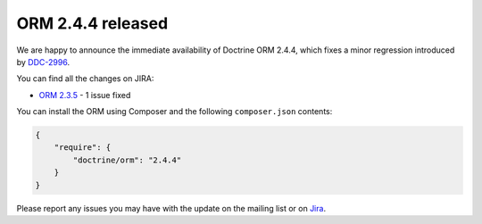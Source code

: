 ORM 2.4.4 released
==================

We are happy to announce the immediate availability of Doctrine ORM 2.4.4, which fixes a
minor regression introduced by `DDC-2996 <http://www.doctrine-project.org/jira/browse/DDC-2996>`_.

You can find all the changes on JIRA:

- `ORM 2.3.5 <http://www.doctrine-project.org/jira/browse/DDC/fixforversion/10720>`_ - 1 issue fixed

You can install the ORM using Composer and the following ``composer.json``
contents:

.. code-block:: json

  {
      "require": {
          "doctrine/orm": "2.4.4"
      }
  }

Please report any issues you may have with the update on the mailing list or on
`Jira <http://www.doctrine-project.org/jira>`_.

.. author:: Marco Pivetta <ocramius@gmail.com>
.. categories:: none
.. tags:: none
.. comments::
